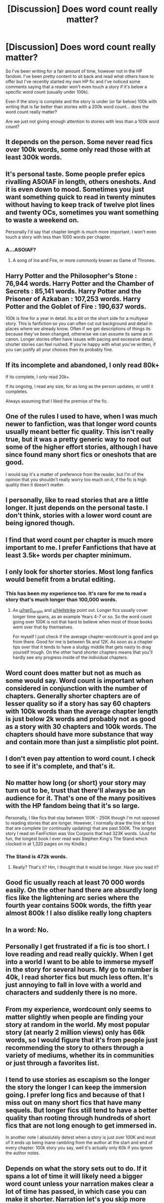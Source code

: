 #+TITLE: [Discussion] Does word count really matter?

* [Discussion] Does word count really matter?
:PROPERTIES:
:Author: tza-r
:Score: 5
:DateUnix: 1519401166.0
:DateShort: 2018-Feb-23
:FlairText: Discussion
:END:
So I've been writing for a fair amount of time, however not in the HP fandom. I've been pretty content to sit back and read what others have to offer but I've recently started my own HP fic and I've noticed some comments saying that a reader won't even touch a story if it's below a specific word count (usually under 100k).

Even if the story is complete and the story is under (or far below) 100k with writing that is far better than stories with a 200k word count... does the word count really matter?

Are we just not giving enough attention to stories with less than a 100k word count?


** It depends on the person. Some never read fics over 100k words, some only read those with at least 300k words.
:PROPERTIES:
:Author: AutumnSouls
:Score: 15
:DateUnix: 1519401469.0
:DateShort: 2018-Feb-23
:END:


** It's personal taste. Some people prefer epics rivalling ASOIAF in length, others oneshots. And it is even down to mood. Sometimes you just want something quick to read in twenty minutes without having to keep track of twelve plot lines and twenty OCs, sometimes you want something to waste a weekend on.

Personally I'd say that chapter length is much more important. I won't even touch a story with less than 1000 words per chapter.
:PROPERTIES:
:Author: Hellstrike
:Score: 14
:DateUnix: 1519404348.0
:DateShort: 2018-Feb-23
:END:

*** A...ASOIAF?
:PROPERTIES:
:Author: DearDeathDay
:Score: 3
:DateUnix: 1519414494.0
:DateShort: 2018-Feb-23
:END:

**** A song of Ice and Fire, or more commonly known as Game of Thrones.
:PROPERTIES:
:Author: Hellstrike
:Score: 13
:DateUnix: 1519416670.0
:DateShort: 2018-Feb-23
:END:


** Harry Potter and the Philosopher's Stone : 76,944 words. Harry Potter and the Chamber of Secrets : 85,141 words. Harry Potter and the Prisoner of Azkaban : 107,253 words. Harry Potter and the Goblet of Fire : 190,637 words.

100k is fine for a year in detail. Its a bit on the short side for a multiyear story. This is fanfiction so you can often cut out background and detail in places where we already know. Often if we get descriptions of things its because they've been changed, otherwise we can assume its same as in canon. Longer stories often have issues with pacing and excessive detail, shorter stories can feel rushed. If you're happy with what you've written, if you can justify all your choices then its probably fine.
:PROPERTIES:
:Author: herO_wraith
:Score: 7
:DateUnix: 1519404791.0
:DateShort: 2018-Feb-23
:END:


** If its incomplete and abandoned, I only read 80k+

If its complete, I only read 20k+

If its ongoing, I read any size, for as long as the person updates, or until it completes.

Always assuming that I liked the premise of the fic.
:PROPERTIES:
:Author: nauze18
:Score: 6
:DateUnix: 1519410676.0
:DateShort: 2018-Feb-23
:END:


** One of the rules I used to have, when I was much newer to fanfiction, was that longer word counts usually meant better fic quality. This isn't really true, but it was a pretty generic way to root out some of the higher effort stories, although I have since found many short fics or oneshots that are good.

I would say it's a matter of preference from the reader, but I'm of the opinion that you shouldn't really worry too much on it, if the fic is high quality then it doesn't matter.
:PROPERTIES:
:Author: SeboFiveThousand
:Score: 4
:DateUnix: 1519407478.0
:DateShort: 2018-Feb-23
:END:


** I personally, like to read stories that are a little longer. It just depends on the personal taste. I don't think, stories with a lower word count are being ignored though.
:PROPERTIES:
:Author: MoonfaIIs
:Score: 3
:DateUnix: 1519403160.0
:DateShort: 2018-Feb-23
:END:


** I find that word count per chapter is much more important to me. I prefer Fanfictions that have at least 3.5k+ words per chapter minimum.
:PROPERTIES:
:Author: Call0013
:Score: 3
:DateUnix: 1519452990.0
:DateShort: 2018-Feb-24
:END:


** I only look for shorter stories. Most long fanfics would benefit from a brutal editing.
:PROPERTIES:
:Author: booksandpots
:Score: 5
:DateUnix: 1519402809.0
:DateShort: 2018-Feb-23
:END:

*** This has been my experience too. It's rare for me to read a story that's much longer than 100,000 words.
:PROPERTIES:
:Author: LittleMissPeachy6
:Score: 1
:DateUnix: 1519433663.0
:DateShort: 2018-Feb-24
:END:

**** As [[/u/her0_wraith][u/her0_wraith]] and [[/u/Hellstrike][u/Hellstrike]] point out. Longer fics usually cover longer time spans, as an example Years 4-7 or so. So the word count going over 100K is not that hard to believe when most of those books went over that by themselves.

For myself I just check if the average chapter-wordcount is good and go from there. Good for me is between 5k and 12K. As soon as a chapter tips over that it tends to have a sludgy middle that gets nasty to drag yourself trough. On the other hand shorter chapters means that you'll hardly see any progress inside of the individual chapters.
:PROPERTIES:
:Author: RedKorss
:Score: 1
:DateUnix: 1519489563.0
:DateShort: 2018-Feb-24
:END:


** Word count does matter but not as much as some would say. Word count is important when considered in conjunction with the number of chapters. Generally shorter chapters are of lesser quality so if a story has say 60 chapters with 100k words than the average chapter length is just below 2k words and probably not as good as a story with 30 chapters and 100k words. The chapters should have more substance that way and contain more than just a simplistic plot point.
:PROPERTIES:
:Author: shadwblad
:Score: 2
:DateUnix: 1519412717.0
:DateShort: 2018-Feb-23
:END:


** I don't even pay attention to word count. I check to see if it's complete, and that's it.
:PROPERTIES:
:Author: KalmiaKamui
:Score: 2
:DateUnix: 1519413420.0
:DateShort: 2018-Feb-23
:END:


** No matter how long (or short) your story may turn out to be, trust that there'll always be an audience for it. That's one of the many positives with the HP fandom being that it's so large.

Personally, I like fics that stay between 100K - 250K though I'm not opposed to reading stories that are longer. However, I normally draw the line at fics that are complete (or continually updating) that are past 500K. The longest story I read on FanFiction was Vox Corporis that had 323K words. (Just for fun, the longest book I ever read was Stephen King's The Stand which clocked in at 1,320 pages on my Kindle.)
:PROPERTIES:
:Author: emong757
:Score: 1
:DateUnix: 1519405165.0
:DateShort: 2018-Feb-23
:END:

*** The Stand is 472k words.
:PROPERTIES:
:Author: Doomchicken7
:Score: 1
:DateUnix: 1519428347.0
:DateShort: 2018-Feb-24
:END:

**** Really? That's it? Hm, I thought that it would be longer. Have you read it?
:PROPERTIES:
:Author: emong757
:Score: 0
:DateUnix: 1519432476.0
:DateShort: 2018-Feb-24
:END:


** Good fic usually reach at least 70 000 words easily. On the other hand there are absurdly long fics like the lightening arc series where the fourth year contains 500k words, the fifth year almost 800k ! I also dislike really long chapters
:PROPERTIES:
:Author: natus92
:Score: 1
:DateUnix: 1519406484.0
:DateShort: 2018-Feb-23
:END:


** In a word: No.
:PROPERTIES:
:Author: Ch1pp
:Score: 1
:DateUnix: 1519408437.0
:DateShort: 2018-Feb-23
:END:


** Personally I get frustrated if a fic is too short. I love reading and read really quickly. When I get into a world I want to be able to immerse myself in the story for several hours. My go to number is 40k, I read shorter fics but much less often. It's just annoying to fall in love with a world and characters and suddenly there is no more.
:PROPERTIES:
:Author: rtg35
:Score: 1
:DateUnix: 1519414135.0
:DateShort: 2018-Feb-23
:END:


** From my experience, wordcount only seems to matter slightly when people are finding your story at random in the world. My most popular story (at nearly 2 million views) only has 66k words, so I would figure that it's from people just recommending the story to others through a variety of mediums, whether its in communities or just through a favorites list.
:PROPERTIES:
:Author: Lord_Anarchy
:Score: 1
:DateUnix: 1519416991.0
:DateShort: 2018-Feb-23
:END:


** I tend to use stories as escapism so the longer the story the longer I can keep the immersion going. I prefer long fics and because of that I miss out on many short fics that have many sequels. But longer fics still tend to have a better quality than rooting through hundreds of short fics that are not long enough to get immersed in.

In another note I absolutely detest when a story is just over 100K and most of it ends up being inane rambling from the author at the start and end of every chapter. 100k story you say, well it's actually only 60k if you ignore the author notes.
:PROPERTIES:
:Author: Bromm18
:Score: 1
:DateUnix: 1519421410.0
:DateShort: 2018-Feb-24
:END:


** Depends on what the story sets out to do. If it spans a lot of time it will likely need a bigger word count unless your narration makes clear a lot of time has passed, in which case you can make it shorter. Narration let's you skip more time, but delving into the dramatics requires you to slow things down to progress through scenes, meaning it becomes lengthened, so you'll need more page length to cover the intended material.
:PROPERTIES:
:Author: MindForgedManacle
:Score: 1
:DateUnix: 1519433745.0
:DateShort: 2018-Feb-24
:END:


** I tend to prefer longer fics. Mostly because I fool myself into thinking the author has put more effort into them. :)
:PROPERTIES:
:Author: Dina-M
:Score: 1
:DateUnix: 1519440186.0
:DateShort: 2018-Feb-24
:END:


** depends on if its complete or not. for example, an incomplete story with only five chapters and 20 something thousand words is almost guaranteed to frustratingly end before the plot arc has even developed. Biggest pet peeve is a great plot summary, but a story that is abandoned before it addresses what the summary promises. Anyways, if the story is complete and has an intriguing/unique plot summary, i'd be willing to look at it. But i tend to sort fanfiction.net to only show stories that are 80K+ words so i might not even see the short stories in the first place to give them a chance
:PROPERTIES:
:Author: elizabater
:Score: 1
:DateUnix: 1519447204.0
:DateShort: 2018-Feb-24
:END:


** For me, I also prefer to read longer fics, but that's mostly because any story <60K has their story written in a way that skips important parts. Like the story was rushed.
:PROPERTIES:
:Author: Phonsz
:Score: 1
:DateUnix: 1519476826.0
:DateShort: 2018-Feb-24
:END:


** It's less about word count, as it is word count per chapter for me. I hate fics that have like 40 chapters and 20k words.
:PROPERTIES:
:Score: 1
:DateUnix: 1519508553.0
:DateShort: 2018-Feb-25
:END:
